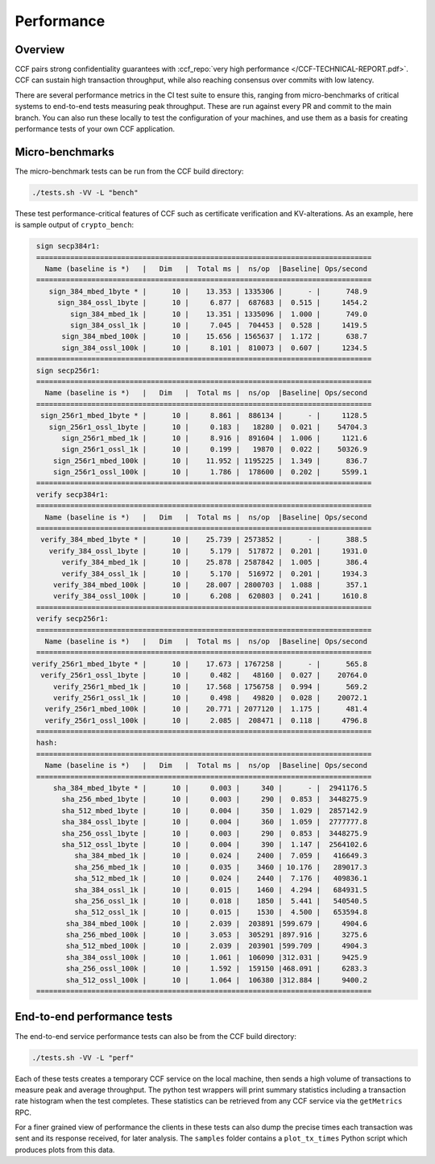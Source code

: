 Performance
===========

Overview
--------

CCF pairs strong confidentiality guarantees with :ccf_repo:`very high performance </CCF-TECHNICAL-REPORT.pdf>`. CCF can sustain high transaction throughput, while also reaching consensus over commits with low latency.

There are several performance metrics in the CI test suite to ensure this, ranging from micro-benchmarks of critical systems to end-to-end tests measuring peak throughput. These are run against every PR and commit to the main branch. You can also run these locally to test the configuration of your machines, and use them as a basis for creating performance tests of your own CCF application.

Micro-benchmarks
----------------

The micro-benchmark tests can be run from the CCF build directory:

.. code-block:: bash

    ./tests.sh -VV -L "bench"

These test performance-critical features of CCF such as certificate verification and KV-alterations. As an example, here is sample output of ``crypto_bench``:

.. code-block:: bash

    sign secp384r1:
    ===============================================================================
      Name (baseline is *)   |   Dim   |  Total ms |  ns/op  |Baseline| Ops/second
    ===============================================================================
       sign_384_mbed_1byte * |      10 |    13.353 | 1335306 |      - |      748.9
         sign_384_ossl_1byte |      10 |     6.877 |  687683 |  0.515 |     1454.2
            sign_384_mbed_1k |      10 |    13.351 | 1335096 |  1.000 |      749.0
            sign_384_ossl_1k |      10 |     7.045 |  704453 |  0.528 |     1419.5
          sign_384_mbed_100k |      10 |    15.656 | 1565637 |  1.172 |      638.7
          sign_384_ossl_100k |      10 |     8.101 |  810073 |  0.607 |     1234.5
    ===============================================================================
    sign secp256r1:
    ===============================================================================
      Name (baseline is *)   |   Dim   |  Total ms |  ns/op  |Baseline| Ops/second
    ===============================================================================
     sign_256r1_mbed_1byte * |      10 |     8.861 |  886134 |      - |     1128.5
       sign_256r1_ossl_1byte |      10 |     0.183 |   18280 |  0.021 |    54704.3
          sign_256r1_mbed_1k |      10 |     8.916 |  891604 |  1.006 |     1121.6
          sign_256r1_ossl_1k |      10 |     0.199 |   19870 |  0.022 |    50326.9
        sign_256r1_mbed_100k |      10 |    11.952 | 1195225 |  1.349 |      836.7
        sign_256r1_ossl_100k |      10 |     1.786 |  178600 |  0.202 |     5599.1
    ===============================================================================
    verify secp384r1:
    ===============================================================================
      Name (baseline is *)   |   Dim   |  Total ms |  ns/op  |Baseline| Ops/second
    ===============================================================================
     verify_384_mbed_1byte * |      10 |    25.739 | 2573852 |      - |      388.5
       verify_384_ossl_1byte |      10 |     5.179 |  517872 |  0.201 |     1931.0
          verify_384_mbed_1k |      10 |    25.878 | 2587842 |  1.005 |      386.4
          verify_384_ossl_1k |      10 |     5.170 |  516972 |  0.201 |     1934.3
        verify_384_mbed_100k |      10 |    28.007 | 2800703 |  1.088 |      357.1
        verify_384_ossl_100k |      10 |     6.208 |  620803 |  0.241 |     1610.8
    ===============================================================================
    verify secp256r1:
    ===============================================================================
      Name (baseline is *)   |   Dim   |  Total ms |  ns/op  |Baseline| Ops/second
    ===============================================================================
   verify_256r1_mbed_1byte * |      10 |    17.673 | 1767258 |      - |      565.8
     verify_256r1_ossl_1byte |      10 |     0.482 |   48160 |  0.027 |    20764.0
        verify_256r1_mbed_1k |      10 |    17.568 | 1756758 |  0.994 |      569.2
        verify_256r1_ossl_1k |      10 |     0.498 |   49820 |  0.028 |    20072.1
      verify_256r1_mbed_100k |      10 |    20.771 | 2077120 |  1.175 |      481.4
      verify_256r1_ossl_100k |      10 |     2.085 |  208471 |  0.118 |     4796.8
    ===============================================================================
    hash:
    ===============================================================================
      Name (baseline is *)   |   Dim   |  Total ms |  ns/op  |Baseline| Ops/second
    ===============================================================================
        sha_384_mbed_1byte * |      10 |     0.003 |     340 |      - |  2941176.5
          sha_256_mbed_1byte |      10 |     0.003 |     290 |  0.853 |  3448275.9
          sha_512_mbed_1byte |      10 |     0.004 |     350 |  1.029 |  2857142.9
          sha_384_ossl_1byte |      10 |     0.004 |     360 |  1.059 |  2777777.8
          sha_256_ossl_1byte |      10 |     0.003 |     290 |  0.853 |  3448275.9
          sha_512_ossl_1byte |      10 |     0.004 |     390 |  1.147 |  2564102.6
             sha_384_mbed_1k |      10 |     0.024 |    2400 |  7.059 |   416649.3
             sha_256_mbed_1k |      10 |     0.035 |    3460 | 10.176 |   289017.3
             sha_512_mbed_1k |      10 |     0.024 |    2440 |  7.176 |   409836.1
             sha_384_ossl_1k |      10 |     0.015 |    1460 |  4.294 |   684931.5
             sha_256_ossl_1k |      10 |     0.018 |    1850 |  5.441 |   540540.5
             sha_512_ossl_1k |      10 |     0.015 |    1530 |  4.500 |   653594.8
           sha_384_mbed_100k |      10 |     2.039 |  203891 |599.679 |     4904.6
           sha_256_mbed_100k |      10 |     3.053 |  305291 |897.916 |     3275.6
           sha_512_mbed_100k |      10 |     2.039 |  203901 |599.709 |     4904.3
           sha_384_ossl_100k |      10 |     1.061 |  106090 |312.031 |     9425.9
           sha_256_ossl_100k |      10 |     1.592 |  159150 |468.091 |     6283.3
           sha_512_ossl_100k |      10 |     1.064 |  106380 |312.884 |     9400.2
    ===============================================================================


End-to-end performance tests
----------------------------

The end-to-end service performance tests can also be from the CCF build directory:

.. code-block:: bash

    ./tests.sh -VV -L "perf"

Each of these tests creates a temporary CCF service on the local machine, then sends a high volume of transactions to measure peak and average throughput. The python test wrappers will print summary statistics including a transaction rate histogram when the test completes. These statistics can be retrieved from any CCF service via the ``getMetrics`` RPC.

For a finer grained view of performance the clients in these tests can also dump the precise times each transaction was sent and its response received, for later analysis. The ``samples`` folder contains a ``plot_tx_times`` Python script which produces plots from this data.